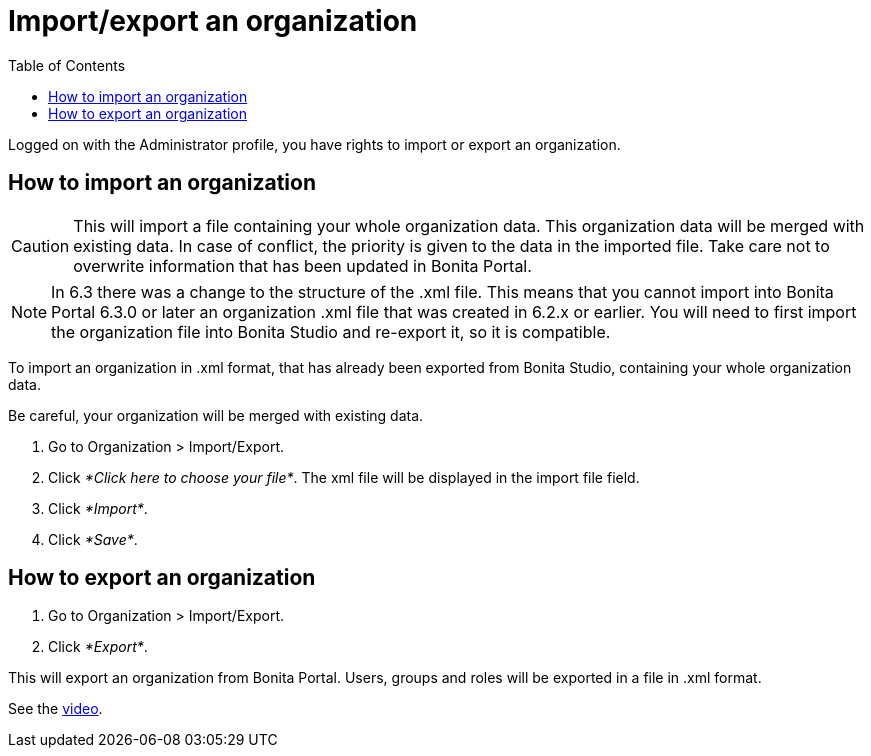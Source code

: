 = Import/export an organization
:toc:

Logged on with the Administrator profile, you have rights to import or export an organization.

== How to import an organization

CAUTION: This will import a file containing your whole organization data.
This organization data will be merged with existing data.
In case of conflict, the priority is given to the data in the imported file.
Take care not to overwrite information that has been updated in Bonita Portal.

NOTE: In 6.3 there was a change to the structure of the .xml file.
This means that you cannot import into Bonita Portal 6.3.0 or later an organization .xml file that was created in 6.2.x or earlier.
You will need to first import the organization file into Bonita Studio and re-export it, so it is compatible.

To import an organization in .xml format, that has already been exported from Bonita Studio, containing your whole organization data.

Be careful, your organization will be merged with existing data.

. Go to Organization > Import/Export.
. Click _*Click here to choose your file*_.
The xml file will be displayed in the import file field.
. Click _*Import*_.
. Click _*Save*_.

== How to export an organization

. Go to Organization > Import/Export.
. Click _*Export*_.

This will export an organization from Bonita Portal.
Users, groups and roles will be exported in a file in .xml format.

See the link:images/videos-6_0/import_an_organization_into_bonita_portal.mp4[video].
